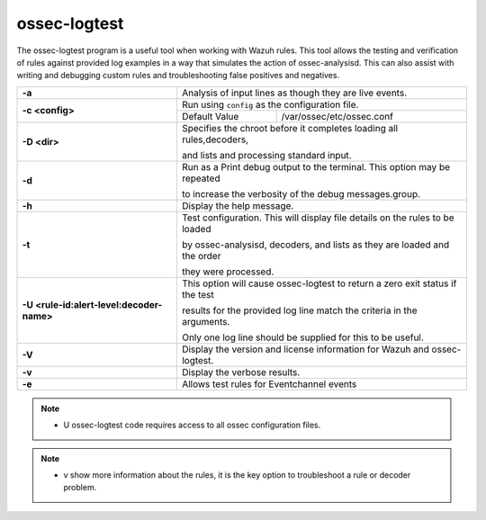 .. Copyright (C) 2019 Wazuh, Inc.

.. _ossec-logtest:

ossec-logtest
=============

The ossec-logtest program is a useful tool when working with Wazuh rules.  This tool allows the testing and verification of rules against provided log examples in a way that simulates the action of ossec-analysisd. This can also assist with writing and debugging custom rules and troubleshooting false positives and negatives.

+-------------------------------------------+--------------------------------------------------------------------------------+
| **-a**                                    | Analysis of input lines as though they are live events.                        |
+-------------------------------------------+--------------------------------------------------------------------------------+
| **-c <config>**                           | Run using ``config`` as the configuration file.                                |
+                                           +-----------------------------------+--------------------------------------------+
|                                           | Default Value                     | /var/ossec/etc/ossec.conf                  |
+-------------------------------------------+-----------------------------------+--------------------------------------------+
| **-D <dir>**                              | Specifies the chroot before it completes loading all rules,decoders,           |
|                                           |                                                                                |
|                                           | and lists and processing standard input.                                       |
+-------------------------------------------+--------------------------------------------------------------------------------+
| **-d**                                    | Run as a Print debug output to the terminal. This option may be repeated       |
|                                           |                                                                                |
|                                           | to increase the verbosity of the debug messages.group.                         |
+-------------------------------------------+--------------------------------------------------------------------------------+
| **-h**                                    | Display the help message.                                                      |
+-------------------------------------------+--------------------------------------------------------------------------------+
| **-t**                                    | Test configuration. This will display file details on the rules to be loaded   |
|                                           |                                                                                |
|                                           | by ossec-analysisd, decoders, and lists as they are loaded and the order       |
|                                           |                                                                                |
|                                           | they were processed.                                                           |
+-------------------------------------------+--------------------------------------------------------------------------------+
| **-U <rule-id:alert-level:decoder-name>** | This option will cause ossec-logtest to return a zero exit status if the test  |
|                                           |                                                                                |
|                                           | results for the provided log line match the criteria in the arguments.         |
|                                           |                                                                                |
|                                           | Only one log line should be supplied for this to be useful.                    |
+-------------------------------------------+--------------------------------------------------------------------------------+
| **-V**                                    | Display the version and license information for Wazuh and ossec-logtest.       |
+-------------------------------------------+--------------------------------------------------------------------------------+
| **-v**                                    | Display the verbose results.                                                   |
+-------------------------------------------+--------------------------------------------------------------------------------+
| **-e**                                    | Allows test rules for Eventchannel events                                      |
+-------------------------------------------+--------------------------------------------------------------------------------+

.. note::

  - U ossec-logtest code requires access to all ossec configuration files.

.. note::

  - v show more information about the rules, it is the key option to troubleshoot a rule or decoder problem.
